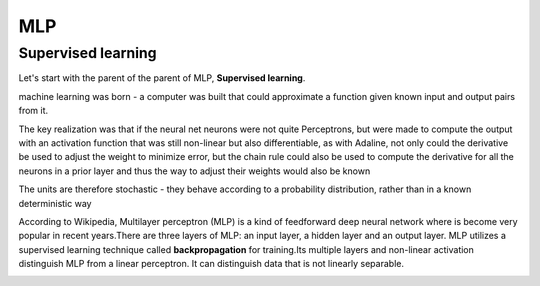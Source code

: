 MLP
===

Supervised learning
*******************

Let's start with the parent of the parent of MLP, **Supervised learning**. 

machine learning was born - a computer was built that could approximate a function given known input and output pairs from it.


The key realization was that if the neural net neurons were not quite Perceptrons, but were made to compute the output with an activation function that 
was still non-linear but also differentiable, as with Adaline, not only could the derivative be used to adjust the weight to minimize error, but the chain 
rule could also be used to compute the derivative for all the neurons in a prior layer and thus the way to adjust their weights would also be known


The units are therefore stochastic - they behave according to a probability distribution, rather than in a known deterministic way


According to Wikipedia, Multilayer perceptron (MLP) is a kind of feedforward deep neural network where is become very popular in recent years.There are 
three layers of MLP: an input layer, a hidden layer and an output layer. MLP utilizes a supervised learning technique called **backpropagation** for 
training.Its multiple layers and non-linear activation distinguish MLP from a linear perceptron. It can distinguish data that is not linearly separable.


.. image:: MLP_neuro.png
